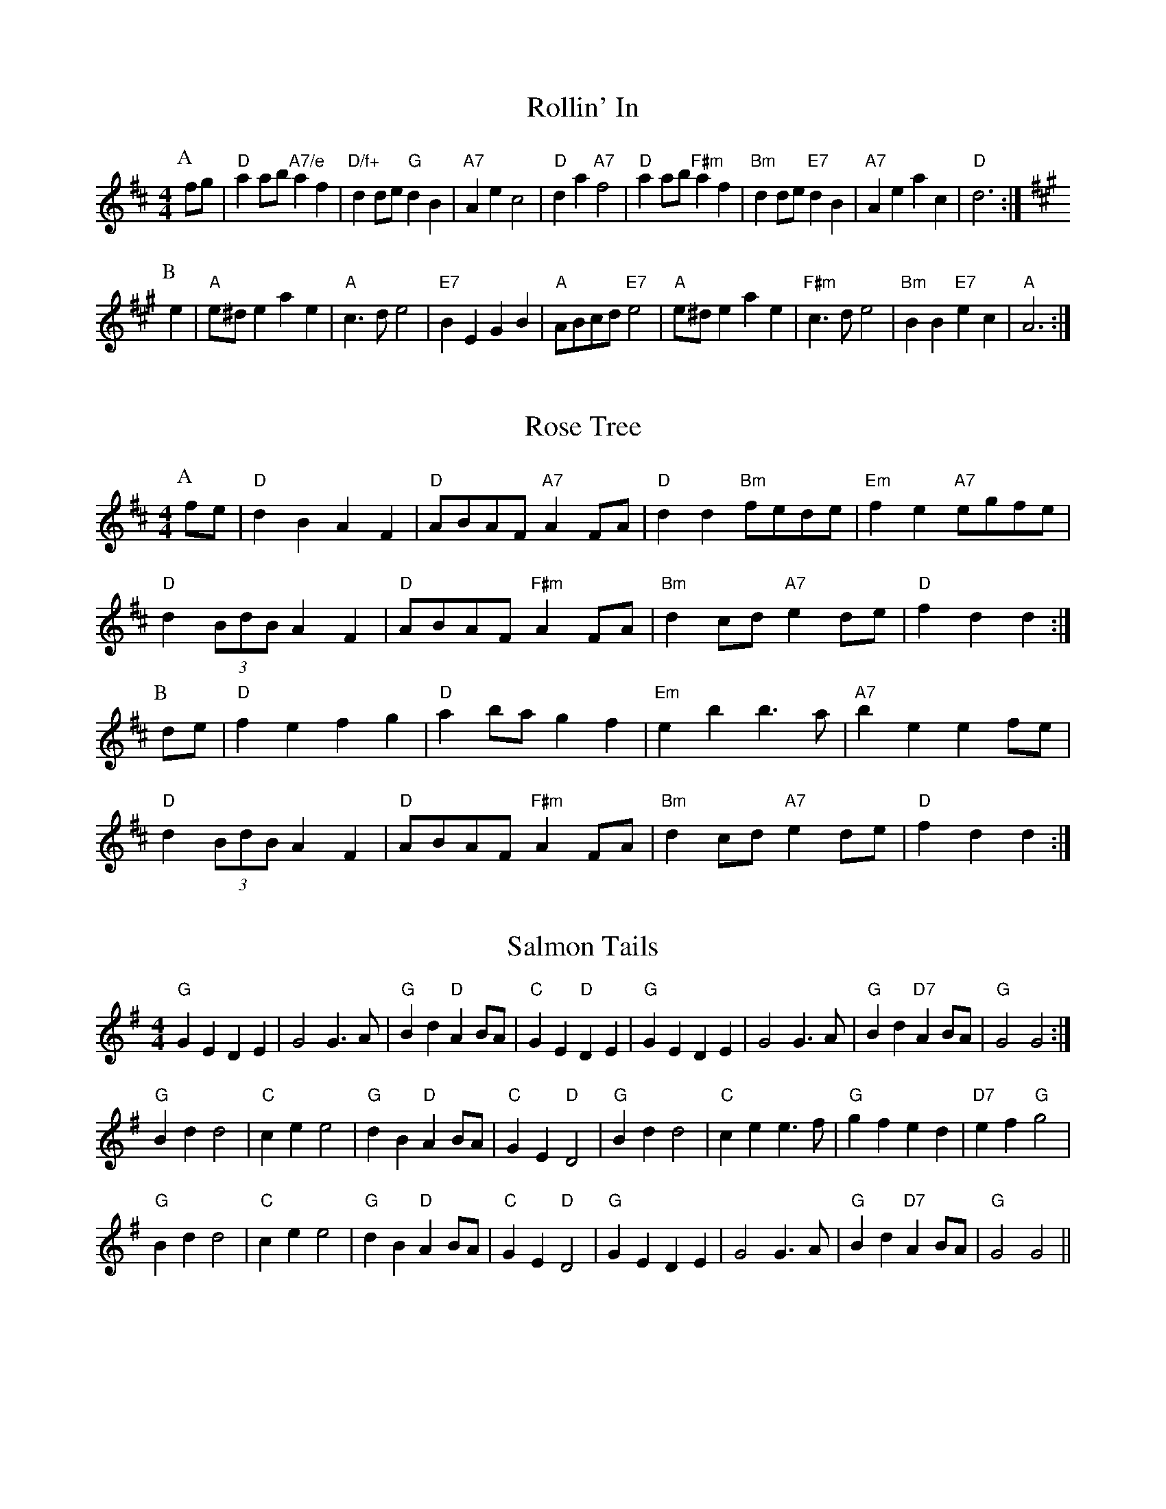 
X: 18
T:Rollin' In
% Nottingham Music Database
S:Kevin Briggs, via EF
Y:AB
M:4/4
L:1/4
K:D
P:A
f/2g/2|"D"aa/2b/2 "A7/e"af|"D/f+"dd/2e/2 "G"dB|"A7"Ae c2|"D"da "A7"f2|\
"D"aa/2b/2 "F#m"af|"Bm"dd/2e/2 "E7"dB|"A7"Ae ac|"D"d3:|
K:A
P:B
e|"A"e/2^d/2e ae|"A"c3/2d/2 e2|"E7"BE GB|"A"A/2B/2c/2d/2 "E7"e2|"A"e/2^d/2e ae\
|"F#m"c3/2d/2 e2|"Bm"BB "E7"ec|"A"A3:|


X: 20
T:Rose Tree
% Nottingham Music Database
S:Kevin Briggs, via EF
Y:AB
M:4/4
L:1/4
K:D
P:A
f/2e/2|"D"dB AF|"D"A/2B/2A/2F/2 "A7"AF/2A/2|"D"dd "Bm"f/2e/2d/2e/2|\
"Em"fe "A7"e/2g/2f/2e/2|
"D"d(3B/2d/2B/2 AF|"D"A/2B/2A/2F/2 "F#m"AF/2A/2|"Bm"dc/2d/2 "A7"ed/2e/2|\
"D"fd d:|
P:B
d/2e/2|"D"fe fg|"D"ab/2a/2 gf|"Em"eb b3/2a/2|"A7"be ef/2e/2|
"D"d(3B/2d/2B/2 AF|"D"A/2B/2A/2F/2 "F#m"AF/2A/2|"Bm"dc/2d/2 "A7"ed/2e/2|\
"D"fd d:|


X: 33
T:Salmon Tails
% Nottingham Music Database
S:via PR
M:4/4
L:1/4
K:G
"G"GE DE|G2 G3/2A/2|"G"Bd "D"AB/2A/2|"C"GE "D"DE|"G"GE DE|G2 G3/2A/2|\
"G"Bd "D7"AB/2A/2|"G"G2 G2:|
"G"Bd d2|"C"ce e2|"G"dB "D"AB/2A/2|"C"GE "D"D2|"G"Bd d2|"C"ce e3/2f/2|"G"gf ed\
|"D7"ef "G"g2|
"G"Bd d2|"C"ce e2|"G"dB "D"AB/2A/2|"C"GE "D"D2|"G"GE DE|G2 G3/2A/2|\
"G"Bd "D7"AB/2A/2|"G"G2 G2||


X: 34
T:Sandy River Belles
% Nottingham Music Database
S:Version 1, via PR
M:4/4
L:1/4
K:D
E|:"D"A,/2B,/2D/2E/2 F2|ED BA|"D"A,/2B,/2D/2E/2 F2|"Em"ED "A7"B,A,|
"D"A,/2B,/2D/2E/2 F2|"D"ED "A7"BA|"D"Ad/2B/2 "G"Ad/2B/2|"A7"A/2F/2E "D"D2::
"D"Ad/2A/2 B/2A/2F|Af ed|"D"Ad/2A/2 B/2A/2F|"D"B/2A/2F "A7"e2|
"D"Ad/2A/2 B/2A/2F|"D"A/2d/2f/2d/2 "G"e/2d/2B/2d/2|"D"Ad/2A/2 "G"B/2A/2d/2B/2|\
"A7"A/2F/2E "D"D2:|


X: 38
T:The Scholar
% Nottingham Music Database
S:via PR
M:4/4
L:1/4
K:D
A|"D"d/2f/2a/2f/2 "A7"g/2f/2e/2g/2|"D"f/2d/2A/2G/2 "D7"F/2G/2A/2=c/2|\
"G"B/2G/2F/2G/2 "Em"E/2F/2G/2g/2|"D"f/2d/2e/2c/2 "A7"d/2c/2B/2A/2|
"D"d/2f/2a/2f/2 "A7"g/2f/2e/2g/2|"D"f/2d/2A/2G/2 "D7"F/2G/2A/2=c/2|\
"G"B/2G/2F/2G/2 "Em"E/2F/2G/2g/2| [1"A7"f/2d/2e/2c/2 "D"d:|
 [2"A7"f/2d/2e/2c/2 "D"d/2e/2f/2g/2|||:"D"af/2d/2 d/2f/2a/2f/2|\
"D"d/2f/2a/2f/2 b/2a/2g/2f/2|
"C"g/2f/2g/2e/2 =c/2e/2g/2e/2|"C"=c/2e/2g/2e/2 a/2g/2f/2e/2|\
"D"a/2^g/2a/2f/2 d/2f/2a/2f/2|
"D"d/2f/2a/2f/2 b/2a/2g/2f/2|"G"g/2f/2e/2f/2 "Em"g/2b/2a/2g/2|\
 [1"A7"f/2d/2e/2c/2 "D"d/2e/2f/2g/2:|[2"A7"f/2d/2e/2c/2 "D"d||


X: 49
T:Soldiers' Joy
% Nottingham Music Database
S:Kevin Briggs, via EF
Y:AB
M:4/4
L:1/4
K:D
P:A
F/2G/2|"D"A/2F/2D/2F/2 A/2F/2D/2F/2|"D"Ad "G"dc/2B/2|\
"D"A/2F/2D/2F/2 A/2F/2D/2F/2|"E7"GE "A7"EF/2G/2|
"D"A/2F/2D/2F/2 A/2F/2D/2F/2|"D"Ad "G"dg|"D/a"f/2a/2f/2d/2 "A7"e/2g/2e/2c/2|\
"D"ed d:|
P:B
d/2e/2|"D"ff/2d/2 f/2a/2g/2f/2|"A7"ee/2c/2 e/2g/2f/2e/2|\
"D"ff/2d/2 f/2a/2g/2f/2|"E7""G"e/2d/2c/2B/2 "A7""A"Ad/2e/2|
"D""Bm"f/2d/2f/2d/2 f/2a/2g/2f/2|"Em"e/2c/2e/2c/2 "A7"e/2g/2f/2e/2|\
"D"f/2a/2f/2d/2 "A7"e/2g/2e/2c/2|"D"ed d:|


X: 60
T:Good Old Summertime
% Nottingham Music Database
S:Kevin Briggs, via EF
M:4/4
L:1/4
K:G
de |"G"d2 B2|"G"dg3|"G"b4-|"G7"b2 ag|"C"g3a|"C"g2 e2|"G"d4-|"D7"de dc|
"G"B2 d2|"G"g2 a2|"B7"b2 ag-|"Em"g3g|"A7"e2 a2|"A7/f+"ab -b2|\
"D7"a2 -a2|"D7/b"a2 dc|
"G"B2 d2|"G"g2 a2|"G"b2 ag-|"G7"g3g|"C"g3a|"C"g2 e2|"G"d4-|"D7"de dc|
"G"B2 d2|"G"g2 a2|"B7"b2 ag-|"Em"g2 d^d|"A7"e2 g2|"D7"g2 a2|"G"g2 -"C"g2|\
"G"g2 ||


X: 83
T:Tom Pate
% Nottingham Music Database
S:Kevin Briggs, via EF
Y:AABA
M:4/4
L:1/4
K:G
P:A
B/2A/2|"G"GB d3/2d/2|"C"cB "D7"AB/2A/2|"G"G3/2A/2 "D7"Bc|"G7"d3d|\
"C"cc "D7"c3/2c/2|"G"BB "Em"GB|"Am"cA "D7"GF|"G"G3:|
P:B
d|"G"dg ge|"D7"f3/2e/2 dd|"G"dg ge|"D7"f3e|"G"dg g3/2f/2|"C"ed d3/2d/2|\
"Am"cA Bc|"D7"d3||


